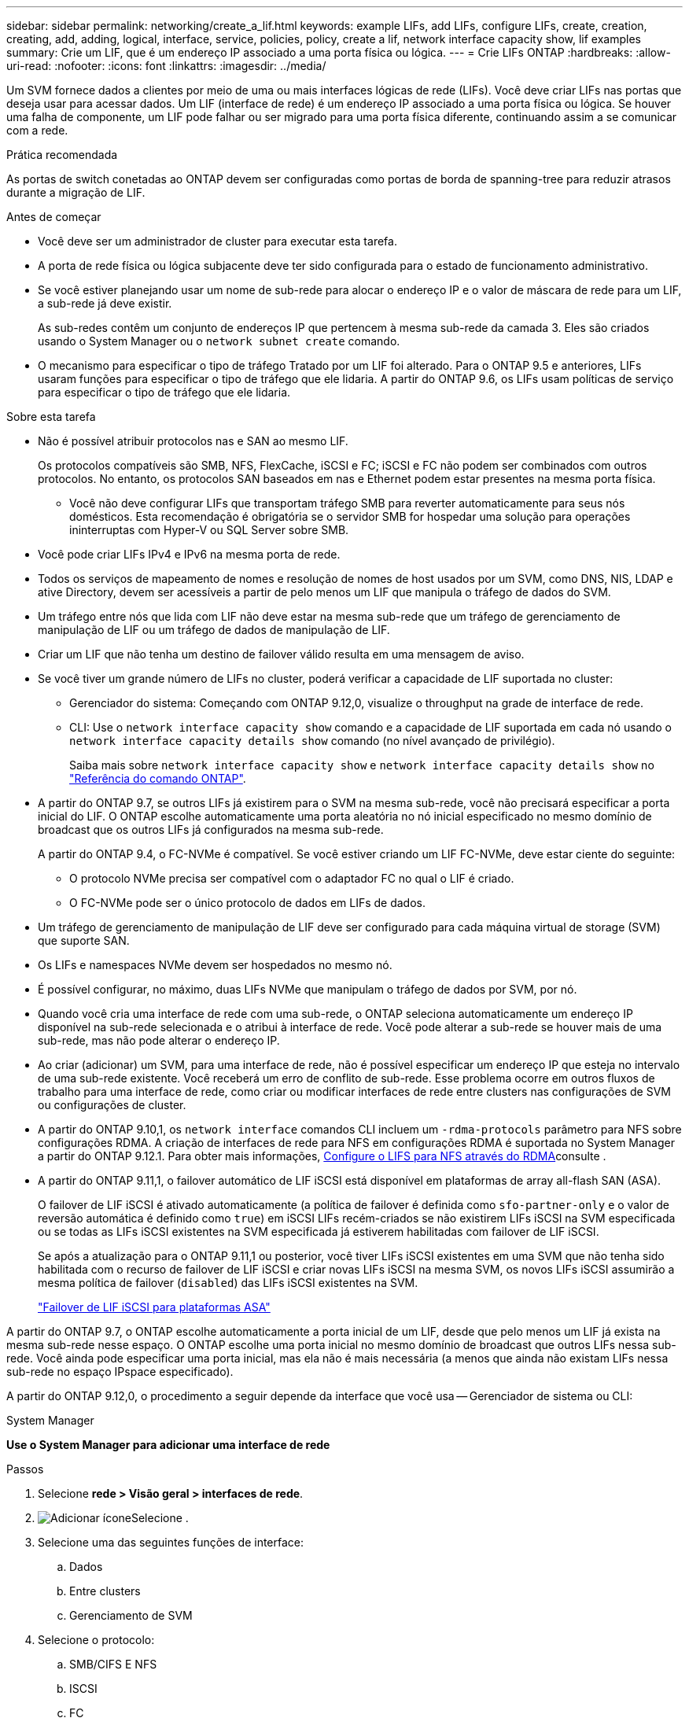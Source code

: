 ---
sidebar: sidebar 
permalink: networking/create_a_lif.html 
keywords: example LIFs, add LIFs, configure LIFs, create, creation, creating, add, adding, logical, interface, service, policies, policy, create a lif, network interface capacity show, lif examples 
summary: Crie um LIF, que é um endereço IP associado a uma porta física ou lógica. 
---
= Crie LIFs ONTAP
:hardbreaks:
:allow-uri-read: 
:nofooter: 
:icons: font
:linkattrs: 
:imagesdir: ../media/


[role="lead"]
Um SVM fornece dados a clientes por meio de uma ou mais interfaces lógicas de rede (LIFs). Você deve criar LIFs nas portas que deseja usar para acessar dados. Um LIF (interface de rede) é um endereço IP associado a uma porta física ou lógica. Se houver uma falha de componente, um LIF pode falhar ou ser migrado para uma porta física diferente, continuando assim a se comunicar com a rede.

.Prática recomendada
As portas de switch conetadas ao ONTAP devem ser configuradas como portas de borda de spanning-tree para reduzir atrasos durante a migração de LIF.

.Antes de começar
* Você deve ser um administrador de cluster para executar esta tarefa.
* A porta de rede física ou lógica subjacente deve ter sido configurada para o estado de funcionamento administrativo.
* Se você estiver planejando usar um nome de sub-rede para alocar o endereço IP e o valor de máscara de rede para um LIF, a sub-rede já deve existir.
+
As sub-redes contêm um conjunto de endereços IP que pertencem à mesma sub-rede da camada 3. Eles são criados usando o System Manager ou o `network subnet create` comando.

* O mecanismo para especificar o tipo de tráfego Tratado por um LIF foi alterado. Para o ONTAP 9.5 e anteriores, LIFs usaram funções para especificar o tipo de tráfego que ele lidaria. A partir do ONTAP 9.6, os LIFs usam políticas de serviço para especificar o tipo de tráfego que ele lidaria.


.Sobre esta tarefa
* Não é possível atribuir protocolos nas e SAN ao mesmo LIF.
+
Os protocolos compatíveis são SMB, NFS, FlexCache, iSCSI e FC; iSCSI e FC não podem ser combinados com outros protocolos. No entanto, os protocolos SAN baseados em nas e Ethernet podem estar presentes na mesma porta física.

+
** Você não deve configurar LIFs que transportam tráfego SMB para reverter automaticamente para seus nós domésticos. Esta recomendação é obrigatória se o servidor SMB for hospedar uma solução para operações ininterruptas com Hyper-V ou SQL Server sobre SMB.


* Você pode criar LIFs IPv4 e IPv6 na mesma porta de rede.
* Todos os serviços de mapeamento de nomes e resolução de nomes de host usados por um SVM, como DNS, NIS, LDAP e ative Directory, devem ser acessíveis a partir de pelo menos um LIF que manipula o tráfego de dados do SVM.
* Um tráfego entre nós que lida com LIF não deve estar na mesma sub-rede que um tráfego de gerenciamento de manipulação de LIF ou um tráfego de dados de manipulação de LIF.
* Criar um LIF que não tenha um destino de failover válido resulta em uma mensagem de aviso.
* Se você tiver um grande número de LIFs no cluster, poderá verificar a capacidade de LIF suportada no cluster:
+
** Gerenciador do sistema: Começando com ONTAP 9.12,0, visualize o throughput na grade de interface de rede.
** CLI: Use o `network interface capacity show` comando e a capacidade de LIF suportada em cada nó usando o `network interface capacity details show` comando (no nível avançado de privilégio).
+
Saiba mais sobre `network interface capacity show` e `network interface capacity details show` no link:https://docs.netapp.com/us-en/ontap-cli/search.html?q=network+interface+capacity+show["Referência do comando ONTAP"^].



* A partir do ONTAP 9.7, se outros LIFs já existirem para o SVM na mesma sub-rede, você não precisará especificar a porta inicial do LIF. O ONTAP escolhe automaticamente uma porta aleatória no nó inicial especificado no mesmo domínio de broadcast que os outros LIFs já configurados na mesma sub-rede.
+
A partir do ONTAP 9.4, o FC-NVMe é compatível. Se você estiver criando um LIF FC-NVMe, deve estar ciente do seguinte:

+
** O protocolo NVMe precisa ser compatível com o adaptador FC no qual o LIF é criado.
** O FC-NVMe pode ser o único protocolo de dados em LIFs de dados.


* Um tráfego de gerenciamento de manipulação de LIF deve ser configurado para cada máquina virtual de storage (SVM) que suporte SAN.
* Os LIFs e namespaces NVMe devem ser hospedados no mesmo nó.
* É possível configurar, no máximo, duas LIFs NVMe que manipulam o tráfego de dados por SVM, por nó.
* Quando você cria uma interface de rede com uma sub-rede, o ONTAP seleciona automaticamente um endereço IP disponível na sub-rede selecionada e o atribui à interface de rede. Você pode alterar a sub-rede se houver mais de uma sub-rede, mas não pode alterar o endereço IP.
* Ao criar (adicionar) um SVM, para uma interface de rede, não é possível especificar um endereço IP que esteja no intervalo de uma sub-rede existente. Você receberá um erro de conflito de sub-rede. Esse problema ocorre em outros fluxos de trabalho para uma interface de rede, como criar ou modificar interfaces de rede entre clusters nas configurações de SVM ou configurações de cluster.
* A partir do ONTAP 9.10,1, os `network interface` comandos CLI incluem um `-rdma-protocols` parâmetro para NFS sobre configurações RDMA. A criação de interfaces de rede para NFS em configurações RDMA é suportada no System Manager a partir do ONTAP 9.12.1. Para obter mais informações, xref:../nfs-rdma/configure-lifs-task.html[Configure o LIFS para NFS através do RDMA]consulte .
* A partir do ONTAP 9.11,1, o failover automático de LIF iSCSI está disponível em plataformas de array all-flash SAN (ASA).
+
O failover de LIF iSCSI é ativado automaticamente (a política de failover é definida como `sfo-partner-only` e o valor de reversão automática é definido como `true`) em iSCSI LIFs recém-criados se não existirem LIFs iSCSI na SVM especificada ou se todas as LIFs iSCSI existentes na SVM especificada já estiverem habilitadas com failover de LIF iSCSI.

+
Se após a atualização para o ONTAP 9.11,1 ou posterior, você tiver LIFs iSCSI existentes em uma SVM que não tenha sido habilitada com o recurso de failover de LIF iSCSI e criar novas LIFs iSCSI na mesma SVM, os novos LIFs iSCSI assumirão a mesma política de failover (`disabled`) das LIFs iSCSI existentes na SVM.

+
link:../san-admin/asa-iscsi-lif-fo-task.html["Failover de LIF iSCSI para plataformas ASA"]



A partir do ONTAP 9.7, o ONTAP escolhe automaticamente a porta inicial de um LIF, desde que pelo menos um LIF já exista na mesma sub-rede nesse espaço. O ONTAP escolhe uma porta inicial no mesmo domínio de broadcast que outros LIFs nessa sub-rede. Você ainda pode especificar uma porta inicial, mas ela não é mais necessária (a menos que ainda não existam LIFs nessa sub-rede no espaço IPspace especificado).

A partir do ONTAP 9.12,0, o procedimento a seguir depende da interface que você usa -- Gerenciador de sistema ou CLI:

[role="tabbed-block"]
====
.System Manager
--
*Use o System Manager para adicionar uma interface de rede*

.Passos
. Selecione *rede > Visão geral > interfaces de rede*.
. image:icon_add.gif["Adicionar ícone"]Selecione .
. Selecione uma das seguintes funções de interface:
+
.. Dados
.. Entre clusters
.. Gerenciamento de SVM


. Selecione o protocolo:
+
.. SMB/CIFS E NFS
.. ISCSI
.. FC
.. NVMe/FC
.. NVMe/TCP


. Nomeie o LIF ou aceite o nome gerado a partir de suas seleções anteriores.
. Aceite o nó inicial ou utilize a lista pendente para selecionar um.
. Se pelo menos uma sub-rede estiver configurada no espaço IPspace do SVM selecionado, a lista suspensa de sub-rede será exibida.
+
.. Se você selecionar uma sub-rede, escolha-a na lista suspensa.
.. Se você continuar sem uma sub-rede, o menu suspenso domínio de broadcast será exibido:
+
... Especifique o endereço IP. Se o endereço IP estiver a ser utilizado, é apresentada uma mensagem de aviso.
... Especifique uma máscara de sub-rede.




. Selecione a porta inicial no domínio de transmissão, automaticamente (recomendado) ou selecionando uma no menu suspenso. O controle de porta inicial é exibido com base no domínio de broadcast ou na seleção de sub-rede.
. Salve a interface de rede.


--
.CLI
--
*Use a CLI para criar um LIF*

.Passos
. Determine quais portas de domínio de broadcast você deseja usar para o LIF.
+
`network port broadcast-domain show -ipspace _ipspace1_`

+
....
IPspace     Broadcast                       Update
Name        Domain name   MTU   Port List   Status Details
ipspace1
            default       1500
                                node1:e0d   complete
                                node1:e0e   complete
                                node2:e0d   complete
                                node2:e0e   complete
....
. Verifique se a sub-rede que você deseja usar para os LIFs contém endereços IP não utilizados suficientes.
+
`network subnet show -ipspace _ipspace1_`

. Crie um ou mais LIFs nas portas que você deseja usar para acessar dados.
+

CAUTION: O NetApp recomenda a criação de objetos de sub-rede para todas as LIFs em SVMs de dados. Isso é especialmente importante para as configurações do MetroCluster, onde o objeto de sub-rede permite que o ONTAP determine destinos de failover no cluster de destino porque cada objeto de sub-rede tem um domínio de broadcast associado. Para obter instruções, link:../networking/create_a_subnet.html["Crie uma sub-rede"]consulte .

+
....
network interface create -vserver _SVM_name_ -lif _lif_name_ -service-policy _service_policy_name_ -home-node _node_name_ -home-port port_name {-address _IP_address_ - netmask _Netmask_value_ | -subnet-name _subnet_name_} -firewall- policy _policy_ -auto-revert {true|false}
....
+
** `-home-node` É o nó para o qual o LIF retorna quando o `network interface revert` comando é executado no LIF.
+
Você também pode especificar se o LIF deve reverter automaticamente para o nó inicial e porta inicial com a opção -auto-revert.

+
Saiba mais sobre `network interface revert` o link:https://docs.netapp.com/us-en/ontap-cli/network-interface-revert.html["Referência do comando ONTAP"^]na .

** `-home-port` É a porta física ou lógica para a qual o LIF retorna quando o `network interface revert` comando é executado no LIF.
** Pode especificar um endereço IP com `-address` as opções e `-netmask` ou ativar a atribuição a partir de uma sub-rede com a `-subnet_name` opção.
** Ao usar uma sub-rede para fornecer o endereço IP e a máscara de rede, se a sub-rede foi definida com um gateway, uma rota padrão para esse gateway é adicionada automaticamente ao SVM quando um LIF é criado usando essa sub-rede.
** Se você atribuir endereços IP manualmente (sem usar uma sub-rede), talvez seja necessário configurar uma rota padrão para um gateway se houver clientes ou controladores de domínio em uma sub-rede IP diferente. Saiba mais sobre `network route create` o link:https://docs.netapp.com/us-en/ontap-cli/network-route-create.html["Referência do comando ONTAP"^]na .
** `-auto-revert` Permite que você especifique se um LIF de dados é automaticamente revertido para seu nó inicial em circunstâncias como inicialização, alterações no status do banco de dados de gerenciamento ou quando a conexão de rede é feita. A configuração padrão é `false`, mas você pode defini-la como `true` dependendo das políticas de gerenciamento de rede em seu ambiente.
**  `-service-policy` A partir do ONTAP 9.5, você pode atribuir uma política de serviço para o LIF com a `-service-policy` opção. Quando uma política de serviço é especificada para um LIF, a política é usada para criar uma função padrão, política de failover e lista de protocolos de dados para o LIF. No ONTAP 9.5, as políticas de serviço são suportadas apenas para serviços de pares entre clusters e BGP. No ONTAP 9.6, você pode criar políticas de serviço para vários serviços de dados e gerenciamento.
** `-data-protocol` Permite criar um LIF compatível com os protocolos FCP ou NVMe/FC. Esta opção não é necessária ao criar um IP LIF.


. *Opcional*: Atribua um endereço IPv6 na opção -address:
+
.. Use o `network ndp prefix show` comando para visualizar a lista de prefixos RA aprendidos em várias interfaces.
+
O `network ndp prefix show` comando está disponível no nível de privilégio avançado.

+
Saiba mais sobre `network ndp prefix show` o link:https://docs.netapp.com/us-en/ontap-cli/network-ndp-prefix-show.html["Referência do comando ONTAP"^]na .

.. Use o formato `prefix::id` para construir o endereço IPv6 manualmente.
+
`prefix` é o prefixo aprendido em várias interfaces.

+
Para derivar o `id`, escolha um número hexadecimal aleatório de 64 bits.



. Verifique se a configuração da interface LIF está correta.
+
`network interface show -vserver vs1`

+
....
          Logical    Status     Network         Current   Current Is
Vserver   Interface  Admin/Oper Address/Mask    Node      Port    Home
--------- ---------- ---------- --------------- --------- ------- ----
vs1
           lif1       up/up      10.0.0.128/24   node1     e0d     true
....
+
Saiba mais sobre `network interface show` o link:https://docs.netapp.com/us-en/ontap-cli/network-interface-show.html["Referência do comando ONTAP"^]na .

. Verifique se a configuração do grupo de failover é a desejada.
+
`network interface show -failover -vserver _vs1_`

+
....
         Logical    Home       Failover        Failover
Vserver  interface  Node:Port  Policy          Group
-------- ---------- ---------  ---------       --------
vs1
         lif1       node1:e0d  system-defined  ipspace1
Failover Targets: node1:e0d, node1:e0e, node2:e0d, node2:e0e
....
. Verifique se o endereço IP configurado está acessível:


|===


| Para verificar um... | Utilizar... 


| Endereço IPv4 | ping de rede 


| Endereço IPv6 | rede ping6 
|===
.Exemplos
O comando a seguir cria um LIF e especifica os valores de endereço IP e máscara de rede usando os `-address` parâmetros e `-netmask`:

....
network interface create -vserver vs1.example.com -lif datalif1 -service-policy default-data-files -home-node node-4 -home-port e1c -address 192.0.2.145 -netmask 255.255.255.0 -auto-revert true
....
O comando a seguir cria um LIF e atribui valores de endereço IP e máscara de rede da sub-rede especificada (chamado client1_sub):

....
network interface create -vserver vs3.example.com -lif datalif3 -service-policy default-data-files -home-node node-3 -home-port e1c -subnet-name client1_sub - auto-revert true
....
O comando a seguir cria um LIF NVMe/FC e especifica o `nvme-fc` protocolo de dados:

....
network interface create -vserver vs1.example.com -lif datalif1 -data-protocol nvme-fc -home-node node-4 -home-port 1c -address 192.0.2.145 -netmask 255.255.255.0 -auto-revert true
....
--
====